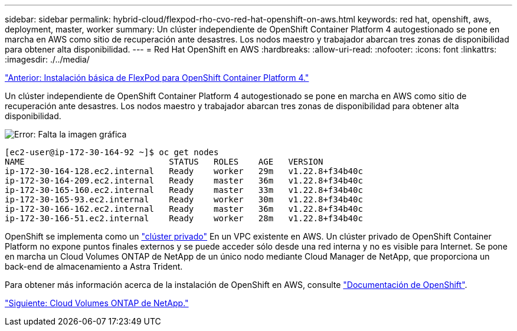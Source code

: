---
sidebar: sidebar 
permalink: hybrid-cloud/flexpod-rho-cvo-red-hat-openshift-on-aws.html 
keywords: red hat, openshift, aws, deployment, master, worker 
summary: Un clúster independiente de OpenShift Container Platform 4 autogestionado se pone en marcha en AWS como sitio de recuperación ante desastres. Los nodos maestro y trabajador abarcan tres zonas de disponibilidad para obtener alta disponibilidad. 
---
= Red Hat OpenShift en AWS
:hardbreaks:
:allow-uri-read: 
:nofooter: 
:icons: font
:linkattrs: 
:imagesdir: ./../media/


link:flexpod-rho-cvo-flexpod-for-openshift-container-platform-4-bare-metal-installation.html["Anterior: Instalación básica de FlexPod para OpenShift Container Platform 4."]

Un clúster independiente de OpenShift Container Platform 4 autogestionado se pone en marcha en AWS como sitio de recuperación ante desastres. Los nodos maestro y trabajador abarcan tres zonas de disponibilidad para obtener alta disponibilidad.

image:flexpod-rho-cvo-image10.png["Error: Falta la imagen gráfica"]

....
[ec2-user@ip-172-30-164-92 ~]$ oc get nodes
NAME                             STATUS   ROLES    AGE   VERSION
ip-172-30-164-128.ec2.internal   Ready    worker   29m   v1.22.8+f34b40c
ip-172-30-164-209.ec2.internal   Ready    master   36m   v1.22.8+f34b40c
ip-172-30-165-160.ec2.internal   Ready    master   33m   v1.22.8+f34b40c
ip-172-30-165-93.ec2.internal    Ready    worker   30m   v1.22.8+f34b40c
ip-172-30-166-162.ec2.internal   Ready    master   36m   v1.22.8+f34b40c
ip-172-30-166-51.ec2.internal    Ready    worker   28m   v1.22.8+f34b40c
....
OpenShift se implementa como un https://docs.openshift.com/container-platform/4.8/installing/installing_aws/installing-aws-private.html["clúster privado"^] En un VPC existente en AWS. Un clúster privado de OpenShift Container Platform no expone puntos finales externos y se puede acceder sólo desde una red interna y no es visible para Internet. Se pone en marcha un Cloud Volumes ONTAP de NetApp de un único nodo mediante Cloud Manager de NetApp, que proporciona un back-end de almacenamiento a Astra Trident.

Para obtener más información acerca de la instalación de OpenShift en AWS, consulte https://docs.openshift.com/container-platform/4.8/installing/installing_aws/installing-aws-vpc.html["Documentación de OpenShift"^].

link:flexpod-rho-cvo-netapp-cloud-volumes-ontap.html["Siguiente: Cloud Volumes ONTAP de NetApp."]
